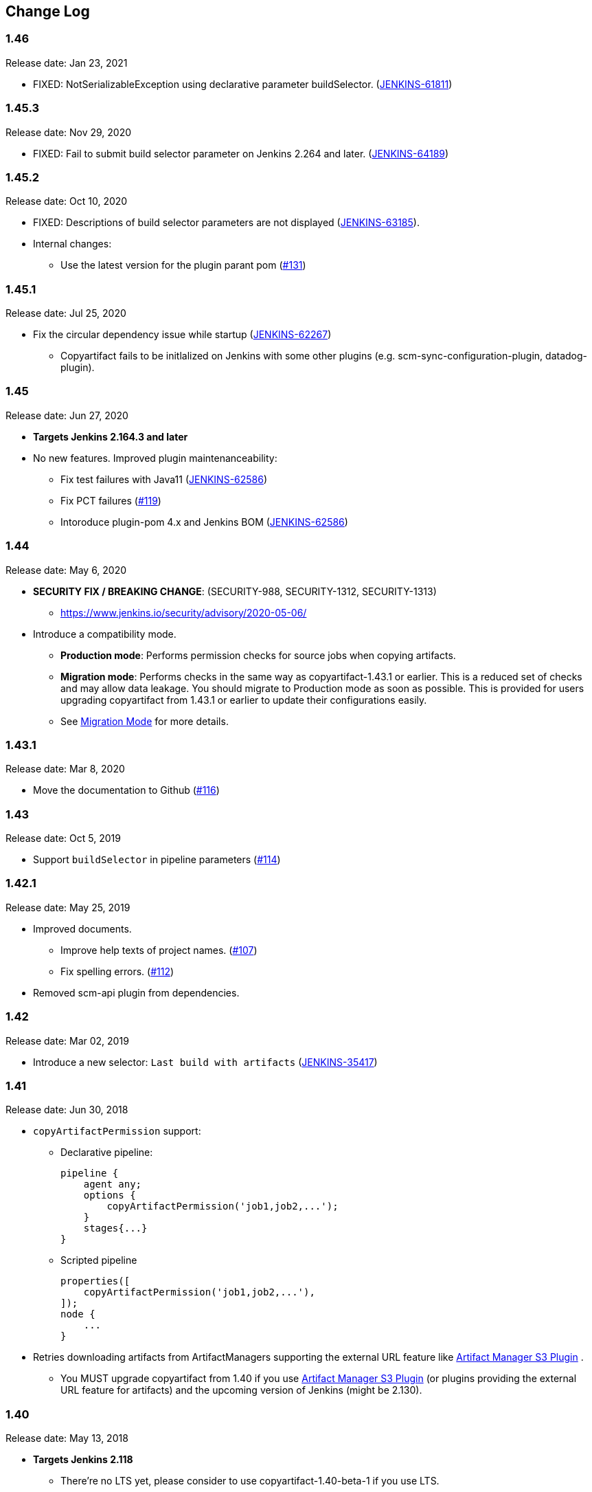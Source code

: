[[CopyArtifactPlugin-ChangeLog]]
== Change Log

:sectanchors:

[[CopyArtifactPlugin-Version1.46]]
=== 1.46

Release date: Jan 23, 2021

* FIXED: NotSerializableException using declarative parameter buildSelector. (https://issues.jenkins.io/browse/JENKINS-61811[JENKINS-61811])

[[CopyArtifactPlugin-Version1.45.3]]
=== 1.45.3

Release date: Nov 29, 2020

* FIXED: Fail to submit build selector parameter on Jenkins 2.264 and later. (https://issues.jenkins.io/browse/JENKINS-64189[JENKINS-64189])

[[CopyArtifactPlugin-Version1.45.2]]
=== 1.45.2

Release date: Oct 10, 2020

* FIXED: Descriptions of build selector parameters are not displayed (https://issues.jenkins-ci.org/browse/JENKINS-63185[JENKINS-63185]).
* Internal changes:
** Use the latest version for the plugin parant pom (https://github.com/jenkinsci/copyartifact-plugin/pull/131[#131])

[[CopyArtifactPlugin-Version1.45.1]]
=== 1.45.1

Release date: Jul 25, 2020

* Fix the circular dependency issue while startup (https://issues.jenkins-ci.org/browse/JENKINS-62267[JENKINS-62267])
** Copyartifact fails to be initlalized on Jenkins with some other plugins (e.g. scm-sync-configuration-plugin, datadog-plugin).


[[CopyArtifactPlugin-Version1.45]]
=== 1.45

Release date: Jun 27, 2020

* *Targets Jenkins 2.164.3 and later*
* No new features. Improved plugin maintenanceability:
** Fix test failures with Java11 (https://issues.jenkins-ci.org/browse/JENKINS-62586[JENKINS-62586])
** Fix PCT failures (https://github.com/jenkinsci/copyartifact-plugin/pull/119[#119])
** Intoroduce plugin-pom 4.x and Jenkins BOM (https://issues.jenkins-ci.org/browse/JENKINS-62586[JENKINS-62586])

[[CopyArtifactPlugin-Version1.44]]
=== 1.44

Release date: May 6, 2020

* *SECURITY FIX / BREAKING CHANGE*: (SECURITY-988, SECURITY-1312, SECURITY-1313)
** https://www.jenkins.io/security/advisory/2020-05-06/
* Introduce a compatibility mode.
** **Production mode**: Performs permission checks for source jobs when copying artifacts.
** **Migration mode**: Performs checks in the same way as copyartifact-1.43.1 or earlier. This is a reduced set of checks and may allow data leakage. You should migrate to Production mode as soon as possible.
    This is provided for users upgrading copyartifact from 1.43.1 or earlier to update their configurations easily.
** See <<README.adoc#CopyArtifactPlugin-MigrationMode,Migration Mode>> for more details.

[[CopyArtifactPlugin-Version1.43.1]]
=== 1.43.1

Release date: Mar 8, 2020

* Move the documentation to Github
(https://github.com/jenkinsci/copyartifact-plugin/pull/116[#116])

[[CopyArtifactPlugin-Version1.43]]
=== 1.43

Release date: Oct 5, 2019

* Support `+buildSelector+` in pipeline parameters
(https://github.com/jenkinsci/copyartifact-plugin/pull/114[#114])

[[CopyArtifactPlugin-Version1.42.1]]
=== 1.42.1

Release date: May 25, 2019

* Improved documents.
** Improve help texts of project names.
(https://github.com/jenkinsci/copyartifact-plugin/pull/107[#107])
** Fix spelling errors.
(https://github.com/jenkinsci/copyartifact-plugin/pull/112[#112])
* Removed scm-api plugin from dependencies.

[[CopyArtifactPlugin-Version1.42]]
=== 1.42

Release date: Mar 02, 2019

* Introduce a new selector: `+Last build with
artifacts+` (https://issues.jenkins-ci.org/browse/JENKINS-35417[JENKINS-35417])

[[CopyArtifactPlugin-Version1.41]]
=== 1.41

Release date: Jun 30, 2018

* `+copyArtifactPermission+` support:
** Declarative pipeline:
+
[source,groovy]
----
pipeline {
    agent any;
    options {
        copyArtifactPermission('job1,job2,...');
    }
    stages{...}
}
----
** Scripted pipeline
+
[source,groovy]
----
properties([
    copyArtifactPermission('job1,job2,...'),
]);
node {
    ...
}
----
* Retries downloading artifacts from ArtifactManagers supporting the
external URL feature like
https://plugins.jenkins.io/artifact-manager-s3/[Artifact
Manager S3 Plugin] .
** You MUST upgrade copyartifact from 1.40 if you
use https://plugins.jenkins.io/artifact-manager-s3/[Artifact
Manager S3 Plugin] (or plugins providing the external URL feature for
artifacts) and the upcoming version of Jenkins (might be 2.130).

[[CopyArtifactPlugin-Version1.40]]
=== 1.40

Release date: May 13, 2018

* *Targets Jenkins 2.118*
** There're no LTS yet, please consider to use copyartifact-1.40-beta-1
if you use LTS.
*** Be careful that 1.40-beta-1 doesn't support the exclude filter.
* ArtifactManager support
(https://issues.jenkins-ci.org/browse/JENKINS-22637[JENKINS-22637])
** You can copy artifacts that stores with `+ArtifactManager+`
implementations such as
https://plugins.jenkins.io/compress-artifacts/[Compress
Artifacts Plugin].

[[CopyArtifactPlugin-Version1.40-beta-1]]
=== 1.40-beta-1

Release date: Apr 29, 2018

* [line-through]*This is available via the experimental update center:
https://jenkins.io/doc/developer/publishing/releasing-experimental-updates/#configuring-jenkins-to-use-experimental-update-center
** You can download it directly from
http://updates.jenkins-ci.org/download/plugins/copyartifact/1.40-beta-1/copyartifact.hpi
.
* ArtifactManager support
(https://issues.jenkins-ci.org/browse/JENKINS-22637[JENKINS-22637])
** You can copy artifacts that stores with `+ArtifactManager+`
implementations such as
https://plugins.jenkins.io/compress-artifacts/[Compress
Artifacts Plugin].
* *This version doesn't support exclude filters.*
** This will be fixed in the 1.40.
* The actual version of 1.40 will require Jenkins 2.118+.

[[CopyArtifactPlugin-Version1.39.1]]
=== 1.39.1

Release date: Apr 1, 2018

* Simple arguments for `+upstream+` selector
(`+TriggeredBuildSelector+`)

[[CopyArtifactPlugin-Version1.39]]
=== 1.39

Release date: Oct 29, 2017

* Now targets Jenkins >= 1.642.3 (was: 1.580)
* Provides pipeline syntax
(https://issues.jenkins-ci.org/browse/JENKINS-46700[JENKINS-46700])
** See link:#CopyArtifactPlugin-Pipelinesyntax[Pipeline syntax] for
details
* Provides descriptions in the update center
(https://issues.jenkins-ci.org/browse/JENKINS-44496[JENKINS-44496])
* Fix crash during the startup of Jenkins
(https://issues.jenkins-ci.org/browse/JENKINS-41773[JENKINS-41773])

[[CopyArtifactPlugin-Version1.38.1]]
=== 1.38.1

Release date: Jul 24, 2016

* Fixed: symlinks aren't created
(https://issues.jenkins-ci.org/browse/JENKINS-32832[JENKINS-32832])
** It occurred when symlinks are placed in subdirectories.
* Fixed: Empty variables aren't replaced to empty strings.
(https://issues.jenkins-ci.org/browse/JENKINS-36554[JENKINS-36554])

[[CopyArtifactPlugin-Version1.38]]
=== 1.38

Release date: Apr 17, 2016

* Fixed NPE when used with
https://www.cloudbees.com/products/cloudbees-jenkins-platform/enterprise-edition/features/templates-plugin[Templates
Plugin in Jenkins Enterprise Edition]
(https://issues.jenkins-ci.org/browse/JENKINS-32526[JENKINS-32526])
* Fixes wrong auto-completions and validations of "Permission to Copy
Artifact" with multi-configuration projects
(https://issues.jenkins-ci.org/browse/JENKINS-33257[JENKINS-33257])
* "Permission to Copy Artifact" is applicable to
https://plugins.jenkins.io/workflow-aggregator/[pipelines (aka.
workflows)].
* Displays errors and warnings when applying "Downstream build of" to
non-AbstractProject projects (like
https://plugins.jenkins.io/workflow-aggregator/[pipelines (aka.
workflows)]).
(https://issues.jenkins-ci.org/browse/JENKINS-33578[JENKINS-33578])

[[CopyArtifactPlugin-Version1.37]]
=== 1.37

Release date: Oct 4, 2015

* Added an option to 'Upstream build that triggered this job' to allow
upstream dependencies
(https://github.com/jenkinsci/copyartifact-plugin/pull/73[#73]).

[[CopyArtifactPlugin-Version1.36.1]]
=== 1.36.1

Release date: Nov 4, 2015

* Fixed problems with "Specified by a build parameter"
(https://issues.jenkins-ci.org/browse/JENKINS-30357[JENKINS-30357])
** Fixed NPE when specified undefined variables.
** Supports used in workflow jobs.
** Also supports immediate value specification for used in workflow jobs
($\{SELECTOR} in workflow jobs).
** Also supports variable expression ($\{SELECTOR} in non-workflow
jobs).

[[CopyArtifactPlugin-Version1.36]]
=== 1.36

Release date: Sep 6, 2015

* Introduced a field to specifi the suffix of the variable to store the
build number.
(https://issues.jenkins-ci.org/browse/JENKINS-18938[JENKINS-18938],
https://issues.jenkins-ci.org/browse/JENKINS-29812[JENKINS-29812])
** Added "Result variable suffix" in the "advanced" section.
** It allows you to store the build number to the variable named
"COPYARTIFACT_BUILD_NUMBER_(specified name)"
** Copyartifact behaves as before (creates the suffix from the source
project name) if you don't specified it. You don't need to reconfigure
existing configurations.

[[CopyArtifactPlugin-Version1.35.2]]
=== 1.35.2

Release date: Jul 4, 2015

* Fixed exception when configuring copyartifact with selectors provided
with other plugins (e.g.
https://plugins.jenkins.io/promoted-builds-simple/[Promoted
Builds Simple Plugin])
(https://issues.jenkins-ci.org/browse/JENKINS-28972[JENKINS-28972]).

[[CopyArtifactPlugin-Version1.35.1]]
=== 1.35.1

Release date: May 10, 2015

* Fixed the exception when saving the configuration in Jenkins 1.610
(https://issues.jenkins-ci.org/browse/JENKINS-28011[JENKINS-28011],
https://issues.jenkins-ci.org/browse/JENKINS-28094[JENKINS-28094]).
* Supports workflow's snippet generator
(https://issues.jenkins-ci.org/browse/JENKINS-28096[JENKINS-28096]).
* Avoids NPE caused by broken configurations
(https://issues.jenkins-ci.org/browse/JENKINS-27475[JENKINS-27475]).

[[CopyArtifactPlugin-Version1.35]]
=== 1.35

Release date: Mar 1, 2015

* Preserve symlinks when copying artifacts
(https://issues.jenkins-ci.org/browse/JENKINS-20546[JENKINS-20546],
https://issues.jenkins-ci.org/browse/JENKINS-22453[JENKINS-22453]).
* ParameterBuildFilter now works also for WorkflowRun
(https://issues.jenkins-ci.org/browse/JENKINS-26694[JENKINS-26694]).

[[CopyArtifactPlugin-Version1.34]]
=== 1.34

Release date: Jan 25, 2015

* *Now built for Jenkins-1.580 and later*
* Supports Workflow
(https://issues.jenkins-ci.org/browse/JENKINS-24887[JENKINS-24887])
** Please see
http://developer-blog.cloudbees.com/2015/01/copying-artifacts-between-builds-in.html[Copying
artifacts between builds in a Jenkins Workflow (CloudBees Development
Blog)] for details.

[[CopyArtifactPlugin-Version1.33]]
=== 1.33

Release date: Jan 17, 2015

* Added a new build selector "last completed build"
(https://issues.jenkins-ci.org/browse/JENKINS-16476[JENKINS-16476])

[[CopyArtifactPlugin-Version1.32.1]]
=== 1.32.1

Release date: Oct 20, 2014

* Fixed NPE when used in promotions (Promoted Builds plugin)
(https://issues.jenkins-ci.org/browse/JENKINS-25155[JENKINS-25155]).

[[CopyArtifactPlugin-Version1.32]]
=== 1.32

Release date: Oct 12, 2014

* Added a new build selector "Downstream build of"
(https://issues.jenkins-ci.org/browse/JENKINS-24626[JENKINS-24626])
* Fixed NPE on TriggeredBuildSelector when the upstream is removed.
(https://issues.jenkins-ci.org/browse/JENKINS-18804[JENKINS-18804])
* Fixed COPYARTIFACT_BUILD_NUMBER_XXX not declared in some cases
** Case 1: Used as a pre build step of maven project
(https://issues.jenkins-ci.org/browse/JENKINS-16028[JENKINS-16028])
** Case 2: Used in conditional-buildstep
(https://issues.jenkins-ci.org/browse/JENKINS-18762[JENKINS-18762])
* TriggeredBuildSelector is now applicable also for maven module builds
(https://issues.jenkins-ci.org/browse/JENKINS-14653[JENKINS-14653])

[[CopyArtifactPlugin-Version1.31]]
=== 1.31

Release date: Jul 21, 2014

* Supports absolute paths in CopyArtifactPermissionProperty.
(https://issues.jenkins-ci.org/browse/JENKINS-22038[JENKINS-22038])
* Fixed input validation problem when used with Cloudbees Template and
Cloudbees Folders plugin
(https://issues.jenkins-ci.org/browse/JENKINS-22828[JENKINS-22828])
* Fixed: Promotion permalinks not offered when job name is parameterized
(https://issues.jenkins-ci.org/browse/JENKINS-22590[JENKINS-22590])
* Fixed: Name of COPYARTIFACT_BUILD_NUMER_ variable is incorrectly
documented
(https://issues.jenkins-ci.org/browse/JENKINS-15764[JENKINS-15764])
* Fixed: Project source of a multi-config project inside a folder not
working
(https://issues.jenkins-ci.org/browse/JENKINS-20940[JENKINS-20940])
* Added a parameter to specify whether to copy from the newest upstream
or the oldest one when triggered by multiple upstreams.
(https://issues.jenkins-ci.org/browse/JENKINS-11655[JENKINS-11655])
* Fixed: Copying from workspace drops files matching Ant's default
excludes
(https://issues.jenkins-ci.org/browse/JENKINS-14900[JENKINS-14900])
** *Specify explicitly files matching Ant's default excludes with
"Artifacts not to copy" if you need to exclude them.
* Added exclude filter.
(https://issues.jenkins-ci.org/browse/JENKINS-18662[JENKINS-18662])
* Fixed inproper help texts of filter. Copyartifact doesn't fail even
specified files don't really exist.
(https://issues.jenkins-ci.org/browse/JENKINS-23444[JENKINS-23444])

[[CopyArtifactPlugin-Version1.30]]
=== 1.30

Release date: Feb 16, 2014

* Added license information (MIT).
* Fixed ClassNotFound when maven plugin not installed
(https://issues.jenkins-ci.org/browse/JENKINS-15977[JENKINS-15977])
* Allow to specify named builds in Specific Build Selector
(https://issues.jenkins-ci.org/browse/JENKINS-19693[JENKINS-19693])
* Job Property to define projects that can copy artifacts
(https://issues.jenkins-ci.org/browse/JENKINS-20398[JENKINS-20398])
* Fixed startup failure without maven-plugin
(https://issues.jenkins-ci.org/browse/JENKINS-21274[JENKINS-21274])

[[CopyArtifactPlugin-Version1.29]]
=== 1.29

Release date: Jan 29, 2014

* Support (mostly) absolute path for job name +
i.e. job name can be fully qualified but not start with "/" +
required for backward compatibility
(https://issues.jenkins-ci.org/browse/JENKINS-19833[JENKINS-19833])
* The authorization of builds are considered (when used with
QueueItemAuthenticator). QueueItemAuthenticator is available from
Jenkins 1.520.
(https://issues.jenkins-ci.org/browse/JENKINS-14999[JENKINS-14999])
* Make fingerprinting artifacts optional. By default the old behavior is
preserved.
(https://issues.jenkins-ci.org/browse/JENKINS-12134[JENKINS-12134] and
this serves as a workaround for
https://issues.jenkins-ci.org/browse/JENKINS-17606[JENKINS-17606]).

[[CopyArtifactPlugin-Version1.28]]
=== 1.28

Release date: Sep 23, 2013

* Supports ItemGroup (Cloudbees folders)
* Added diagnostics log messages when using `+SpecificBuildSelector+`
(related to
https://issues.jenkins-ci.org/browse/JENKINS-18220[JENKINS-18220])
* Migrates configuration when upgraded from version 1.25 or earlier.
(https://issues.jenkins-ci.org/browse/JENKINS-17680[JENKINS-17680])

[[CopyArtifactPlugin-Version1.27]]
=== 1.27

Release date: May 01, 2013

* NPE renaming job after 1.26 format change.
(https://issues.jenkins-ci.org/browse/JENKINS-17447[JENKINS-17447])
* Optional Copy Artifact build step fails if no specific build's build
number is given.
(https://issues.jenkins-ci.org/browse/JENKINS-14266[JENKINS-14266])

[[CopyArtifactPlugin-Version1.26]]
=== 1.26

Release date: Mar 25, 2013

* Split filtering by build parameters into a separate configuration
field, solving a security problem related to job configuration and
upstream builds. Existing job configuration using this plugin will be
rewritten if you run at least one build after the upgrade; if you
immediately open the configuration page you will need to manually
restore the upstream project field.
(https://issues.jenkins-ci.org/browse/JENKINS-13222[JENKINS-13222])
* Gets artifacts from jobs higher in the upstream chain. (pull request
#18)

[[CopyArtifactPlugin-Version1.25]]
=== 1.25

Release date: Nov 06, 2012

* Better diagnostics for copy failures.
(https://issues.jenkins-ci.org/browse/JENKINS-14262[JENKINS-14262],
https://issues.jenkins-ci.org/browse/JENKINS-15726[JENKINS-15726])

[[CopyArtifactPlugin-Version1.24]]
=== 1.24

Release date: Oct 03, 2012

* Continued fix for the case of a Windows slave with Unix master.
(https://issues.jenkins-ci.org/browse/JENKINS-13515[JENKINS-13515])

[[CopyArtifactPlugin-Version1.23]]
=== 1.23

Release date: Sep 21, 2012

* Failure on some Windows machines introduced in 1.22.
(https://issues.jenkins-ci.org/browse/JENKINS-13515[JENKINS-13515])

[[CopyArtifactPlugin-Version1.22]]
=== 1.22

Release date: Apr 16, 2012

* Hierarchical project support.

[[CopyArtifactPlugin-Version1.21]]
=== 1.21

Release date: Jan 12, 2012

* Revisited
https://issues.jenkins-ci.org/browse/JENKINS-12134[JENKINS-12134]
implementation to hide the computation overhead to the actual copy
operation.

[[CopyArtifactPlugin-Version1.20]]
=== 1.20

Release date: Dec 16, 2011

* Copying artifacts now also
https://wiki.jenkins.io/display/JENKINS/Fingerprint[fingerprints] them
automatically (on both source and destination)!
(https://issues.jenkins-ci.org/browse/JENKINS-12134[JENKINS-12134])

[[CopyArtifactPlugin-Version1.19]]
=== 1.19

Release date: Nov 28, 2011

* Using "Upstream build which triggered" with "Last successfull"
fallback uses last build as fallback and not last successful.
(https://issues.jenkins-ci.org/browse/JENKINS-11828[JENKINS-11828])
* Improve a misleading error message.
(https://issues.jenkins-ci.org/browse/JENKINS-10762[JENKINS-10762])
* Added hyperlinks to console output
* Added german translation

[[CopyArtifactPlugin-Version1.18]]
=== 1.18

Release date: Jul 24, 2011

* Copy only artifacts run for a particular matrix build (not those
inherited from previous builds) in Jenkins 1.413+.
(https://issues.jenkins-ci.org/browse/JENKINS-10214[JENKINS-10214])

[[CopyArtifactPlugin-Version1.17]]
=== 1.17

Release date: Jul 24, 2011

* Add support for multiconfiguration(matrix) projects with upstream
build selector.
(https://issues.jenkins-ci.org/browse/JENKINS-9729[JENKINS-9729])
* Add an option for upstream build selector to use last successful build
when job is not triggered by upstream job.
(https://issues.jenkins-ci.org/browse/JENKINS-10225[JENKINS-10225])
* Partial fix for
https://issues.jenkins-ci.org/browse/JENKINS-9741[JENKINS-9741] to
preserve permissions on the copied artifacts when using the "flatten"
option.

[[CopyArtifactPlugin-Version1.16]]
=== 1.16

Release date: Apr 17, 2011

* Add build selector to select the upstream build that triggered this
job. (https://issues.jenkins-ci.org/browse/JENKINS-8999[JENKINS-8999])
* Avoid NullPointerException triggered by
https://plugins.jenkins.io/build-pipeline-plugin/[Build
Pipeline Plugin].
(https://issues.jenkins-ci.org/browse/JENKINS-9359[JENKINS-9359])
* Allow filters in project name field to match all build variables, not
just parameters.
(https://issues.jenkins-ci.org/browse/JENKINS-9327[JENKINS-9327]) +
*Compatibility Note*: More variables are now matched, but values for
boolean parameters must now be specified as `+true+` and `+false+`
(previously yes/no, on/off and 1/0 were also accepted).
* Make text field for project name wider.
(https://issues.jenkins-ci.org/browse/JENKINS-9373[JENKINS-9373])
* Investigated permissions problem with using parameters to select a
particular matrix configuration or maven module; this is fixed in
Jenkins core 1.406.
(https://issues.jenkins-ci.org/browse/JENKINS-9293[JENKINS-9293])

[[CopyArtifactPlugin-Version1.15]]
=== 1.15

Release date: Apr 11, 2011

* Add note in "project not found" console message that error may be due
to permission settings as well as invalid name.
* Removed workaround code for
https://issues.jenkins-ci.org/browse/JENKINS-5977[JENKINS-5977] now that
minimum required Jenkins version for this plugin has that issue fixed.
* Updates for Jenkins

[[CopyArtifactPlugin-Version1.14]]
=== 1.14

Release date: Feb 24, 2011

* Rerelease 1.13 to properly set required Jenkins version.

[[CopyArtifactPlugin-Version1.13]]
=== 1.13

Release date: Feb 10, 2011

* Prevent access to artifacts of private jobs.
(https://issues.jenkins-ci.org/browse/JENKINS-8727[JENKINS-8727])
** For a fixed project name, check at save-config time and disallow use
of jobs the current user cannot see.
** For parameterized names, check at build time that the source job is
accessible to all authenticated users.
* Record build number of selected build into environment for later build
steps to reference. More detail in help text for build selector.
(https://issues.jenkins-ci.org/browse/JENKINS-8722[JENKINS-8722])
* Add support for filtering on build parameters, such as "latest stable
build with parameter FOO=bar". More detail in help text for project
name. (https://issues.jenkins-ci.org/browse/JENKINS-8657[JENKINS-8657])

[[CopyArtifactPlugin-Version1.12]]
=== 1.12

Release date: Jan 30, 2011

* Restore ability to copy artifacts from a maven project that were
archived with a post-build step (instead of maven automatic archiving).
(https://issues.jenkins-ci.org/browse/JENKINS-7752[JENKINS-7752])

[[CopyArtifactPlugin-Version1.11]]
=== 1.11

Release date: Nov 7, 2010

* Copy artifacts from _all_ modules/configurations when a maven/matrix
project is selected.
(https://issues.jenkins-ci.org/browse/JENKINS-7752[JENKINS-7752])
* Add extension point for how files are copied from source to target,
allowing other plugins to override default implementation using Jenkins'
FilePath class.
(https://issues.jenkins-ci.org/browse/JENKINS-7753[JENKINS-7753])
* Add note about limitation in copy-from-workspace feature.
(https://issues.jenkins-ci.org/browse/JENKINS-7751[JENKINS-7751])

[[CopyArtifactPlugin-Version1.10]]
=== 1.10

Release date: Oct 10, 2010

* Add option to copy from workspace of latest completed build.
(https://issues.jenkins-ci.org/browse/JENKINS-7130[JENKINS-7130]) +
Note: source and target jobs cannot both run on slave nodes; at least
one must be on the master node.
* Strip newlines in XML form of build selector parameters, to avoid
breaking ant execution on windows.
(https://issues.jenkins-ci.org/browse/JENKINS-7680[JENKINS-7680])

[[CopyArtifactPlugin-Version1.9]]
=== 1.9

Release date: Sep 28, 2010

* Now supports selecting a build based on its permalink, which allows
this plugin to work nicely with the promoted builds plugin.

[[CopyArtifactPlugin-Version1.8]]
=== 1.8

Release date: Jul 18, 2010

* Add parameter expansion in selecting a specific build number.
(https://issues.jenkins-ci.org/browse/JENKINS-6972[JENKINS-6972])

[[CopyArtifactPlugin-Version1.7]]
=== 1.7

Release date: May 12, 2010

* Add support for using a build parameter to specify the BuildSelector
used for copying artifacts.

[[CopyArtifactPlugin-Version1.6]]
=== 1.6

Release date: May 8, 2010

* Make build environment available to BuildSelectors.

[[CopyArtifactPlugin-Version1.5]]
=== 1.5

Release date: May 5, 2010

* Add Japanese localization.

[[CopyArtifactPlugin-Version1.3]]
=== 1.3

Release date: May 2, 2010

* Add option to flatten directories when copying, so all artifacts from
source project are copied directly into target directory.
(https://issues.jenkins-ci.org/browse/JENKINS-6345[JENKINS-6345])
* Add option to make the copy optional, so build doesn't fail if build,
workspace, or matching artifact is not found. This release changes the
default behavior when build is found but no artifacts were copied (now a
build failure, previously just reported "0 files copied").
* Add some help text about copying artifacts from Maven modules.
(https://issues.jenkins-ci.org/browse/JENKINS-6355[JENKINS-6355])

[[CopyArtifactPlugin-Version1.2]]
=== 1.2

Release date: Apr 17, 2010

* Add parameter expansion in name of project to copy from and add some
help text about copying from matrix jobs.
(https://issues.jenkins-ci.org/browse/JENKINS-6242[JENKINS-6242])
* Add extension point for how to select which build to copy artifacts
from. Includes selectors for latest successful/stable build or latest
saved ("keep forever") build. +
Other plugins known to implement this extension:
https://plugins.jenkins.io/promoted-builds-simple/[Promoted
Builds Simple Plugin]

[[CopyArtifactPlugin-Version1.1]]
=== 1.1

Release date: Mar 18, 2010

* Add workaround for hanging-slave issue to avoid problem until
https://issues.jenkins-ci.org/browse/JENKINS-5977[JENKINS-5977] is fixed
in core.
(https://issues.jenkins-ci.org/browse/JENKINS-5934[JENKINS-5934])

[[CopyArtifactPlugin-Version1.0]]
=== 1.0

Release date: Mar 7, 2010

* Initial release.

